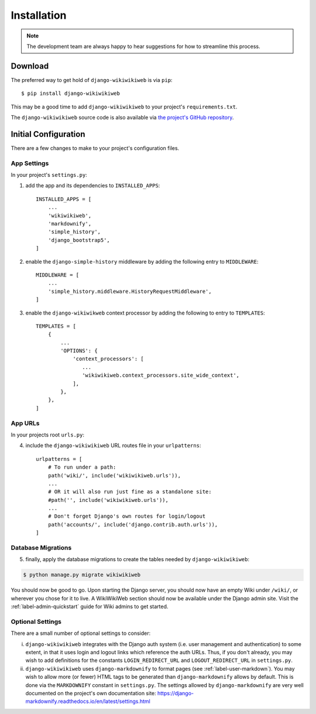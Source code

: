 ============
Installation
============

.. note::

    The development team are always happy to hear suggestions for how to streamline this process.

Download
~~~~~~~~

The preferred way to get hold of ``django-wikiwikiweb`` is via ``pip``::

    $ pip install django-wikiwikiweb

This may be a good time to add ``django-wikiwikiweb`` to your project's ``requirements.txt``.

The ``django-wikiwikiweb`` source code is also available via `the project's GitHub repository <https://github.com/simonharris/django-wikiwikiweb>`_.

Initial Configuration
~~~~~~~~~~~~~~~~~~~~~

There are a few changes to make to your project's configuration files.


App Settings
^^^^^^^^^^^^

In your project's ``settings.py``:

1) add the app and its dependencies to ``INSTALLED_APPS``::

    INSTALLED_APPS = [
        ...
        'wikiwikiweb',
        'markdownify',
        'simple_history',
        'django_bootstrap5',
    ]


2) enable the ``django-simple-history`` middleware by adding the following entry to ``MIDDLEWARE``::

    MIDDLEWARE = [
        ...
        'simple_history.middleware.HistoryRequestMiddleware',
    ]


3) enable the ``django-wikiwikweb`` context processor by adding the following to entry to ``TEMPLATES``::

    TEMPLATES = [
        {
            ...
            'OPTIONS': {
                'context_processors': [
                   ...
                   'wikiwikiweb.context_processors.site_wide_context',
                ],
            },
        },
    ]


App URLs
^^^^^^^^^^

In your projects root ``urls.py``:

4) include the ``django-wikiwikiweb`` URL routes file in your ``urlpatterns``::

    urlpatterns = [
        # To run under a path:
        path('wiki/', include('wikiwikiweb.urls')),
        ...
        # OR it will also run just fine as a standalone site:
        #path('', include('wikiwikiweb.urls')),
        ...
        # Don't forget Django's own routes for login/logout
        path('accounts/', include('django.contrib.auth.urls')),
    ]



Database Migrations
^^^^^^^^^^^^^^^^^^^

5) finally, apply the database migrations to create the tables needed by ``django-wikiwikiweb``:


.. code-block:: console

    $ python manage.py migrate wikiwikiweb


You should now be good to go. Upon starting the Django server, you should now have an empty Wiki under ``/wiki/``, or wherever you chose for it to live. A WikiWikiWeb section should now be available under the Django admin site. Visit the :ref:`label-admin-quickstart` guide for Wiki admins to get started.


Optional Settings
^^^^^^^^^^^^^^^^^


There are a small number of optional settings to consider:

i) ``django-wikiwikiweb`` integrates with the Django auth system (i.e. user management and authentication) to some extent, in that it uses login and logout links which reference the auth URLs. Thus, if you don't already, you may wish to add definitions for the constants ``LOGIN_REDIRECT_URL`` and ``LOGOUT_REDIRECT_URL`` in ``settings.py``.


ii) ``django-wikiwikiweb`` uses ``django-markdownify`` to format pages (see :ref:`label-user-markdown`). You may wish to allow more (or fewer) HTML tags to be generated than ``django-markdownify`` allows by default. This is done via the ``MARKDOWNIFY`` constant in ``settings.py``. The settings allowed by ``django-markdownify`` are very well documented on the project's own documentation site: https://django-markdownify.readthedocs.io/en/latest/settings.html










